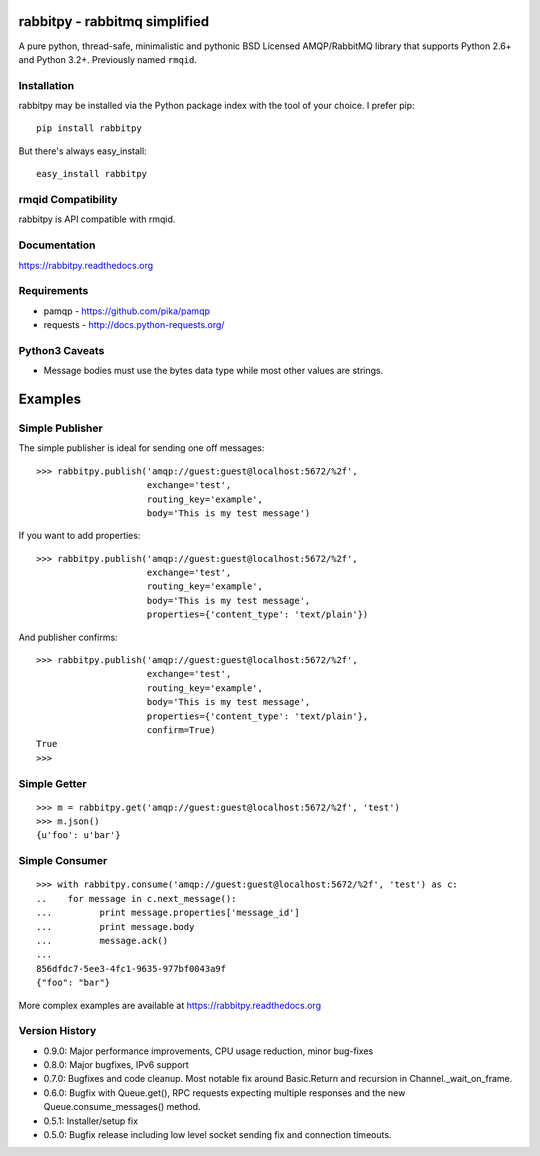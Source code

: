 rabbitpy - rabbitmq simplified
==============================

A pure python, thread-safe, minimalistic and pythonic BSD Licensed
AMQP/RabbitMQ library that supports Python 2.6+ and Python 3.2+.
Previously named ``rmqid``.

|PyPI version| |Downloads| |Build Status|

Installation
------------

rabbitpy may be installed via the Python package index with the tool of
your choice. I prefer pip:

::

    pip install rabbitpy

But there's always easy_install:

::

    easy_install rabbitpy

rmqid Compatibility
-------------------

rabbitpy is API compatible with rmqid.

Documentation
-------------

https://rabbitpy.readthedocs.org

Requirements
------------

-  pamqp - https://github.com/pika/pamqp
-  requests - http://docs.python-requests.org/

Python3 Caveats
---------------

-  Message bodies must use the bytes data type while most other values
   are strings.

Examples
========

Simple Publisher
----------------

The simple publisher is ideal for sending one off messages:

::

    >>> rabbitpy.publish('amqp://guest:guest@localhost:5672/%2f',
                         exchange='test',
                         routing_key='example',
                         body='This is my test message')

If you want to add properties:

::

    >>> rabbitpy.publish('amqp://guest:guest@localhost:5672/%2f',
                         exchange='test',
                         routing_key='example',
                         body='This is my test message',
                         properties={'content_type': 'text/plain'})

And publisher confirms:

::

    >>> rabbitpy.publish('amqp://guest:guest@localhost:5672/%2f',
                         exchange='test',
                         routing_key='example',
                         body='This is my test message',
                         properties={'content_type': 'text/plain'},
                         confirm=True)
    True
    >>>

Simple Getter
-------------

::

    >>> m = rabbitpy.get('amqp://guest:guest@localhost:5672/%2f', 'test')
    >>> m.json()
    {u'foo': u'bar'}

Simple Consumer
---------------

::

    >>> with rabbitpy.consume('amqp://guest:guest@localhost:5672/%2f', 'test') as c:
    ..    for message in c.next_message():
    ...         print message.properties['message_id']
    ...         print message.body
    ...         message.ack()
    ...
    856dfdc7-5ee3-4fc1-9635-977bf0043a9f
    {"foo": "bar"}

More complex examples are available at https://rabbitpy.readthedocs.org

Version History
---------------

- 0.9.0: Major performance improvements, CPU usage reduction, minor bug-fixes
- 0.8.0: Major bugfixes, IPv6 support
- 0.7.0: Bugfixes and code cleanup. Most notable fix around Basic.Return and recursion in Channel._wait_on_frame.
- 0.6.0: Bugfix with Queue.get(), RPC requests expecting multiple responses and the new Queue.consume_messages() method.
- 0.5.1: Installer/setup fix
- 0.5.0: Bugfix release including low level socket sending fix and connection timeouts.



.. |PyPI version| image:: https://badge.fury.io/py/rabbitpy.png
   :target: http://badge.fury.io/py/rabbitpy
.. |Downloads| image:: https://pypip.in/d/rabbitpy/badge.png
   :target: https://crate.io/packages/rabbitpy
.. |Build Status| image:: https://travis-ci.org/gmr/rabbitpy.png?branch=master
   :target: https://travis-ci.org/gmr/rabbitpy
